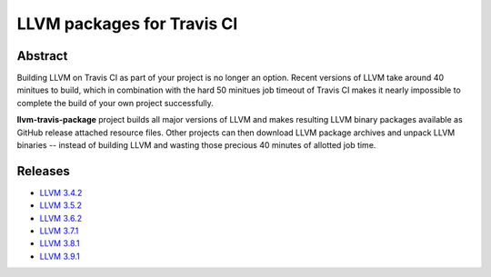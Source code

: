 LLVM packages for Travis CI
===========================

.. image:: https://travis-ci.org/vovkos/llvm-package.svg?branch=master
	:target: https://travis-ci.org/vovkos/llvm-package

Abstract
--------

Building LLVM on Travis CI as part of your project is no longer an option. Recent versions of LLVM take around 40 minitues to build, which in combination with the hard 50 minitues job timeout of Travis CI makes it nearly impossible to complete the build of your own project successfully.

**llvm-travis-package** project builds all major versions of LLVM and makes resulting LLVM binary packages available as GitHub release attached resource files. Other projects can then download LLVM package archives and unpack LLVM binaries -- instead of building LLVM and wasting those precious 40 minutes of allotted job time.

Releases
--------

* `LLVM 3.4.2 <https://github.com/vovkos/llvm-package/releases/llvm-3.4.2>`_
* `LLVM 3.5.2 <https://github.com/vovkos/llvm-package/releases/llvm-3.5.2>`_
* `LLVM 3.6.2 <https://github.com/vovkos/llvm-package/releases/llvm-3.6.2>`_
* `LLVM 3.7.1 <https://github.com/vovkos/llvm-package/releases/llvm-3.7.1>`_
* `LLVM 3.8.1 <https://github.com/vovkos/llvm-package/releases/llvm-3.8.1>`_
* `LLVM 3.9.1 <https://github.com/vovkos/llvm-package/releases/llvm-3.9.1>`_
